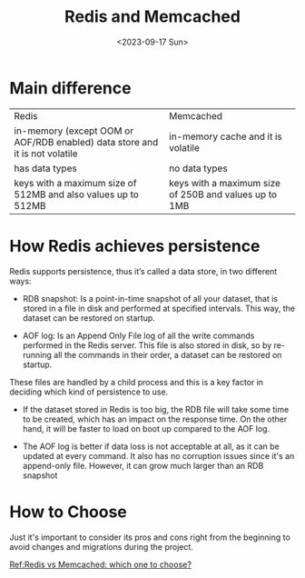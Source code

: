 #+HUGO_BASE_DIR: ../
#+HUGO_SECTION: posts
#+HUGO_AUTO_SET_LASTMOD: t

#+HUGO_TAGS: redis memcached
#+TITLE: Redis and Memcached
#+DATE: <2023-09-17 Sun>

* Main difference
| Redis                                                                       | Memcached                                             |
| in-memory (except OOM or AOF/RDB enabled) data store and it is not volatile | in-memory cache and it is volatile                    |
| has data types                                                              | no data types                                         |
| keys with a maximum size of 512MB and also values up to 512MB               | keys with a maximum size of 250B and values up to 1MB |

* How Redis achieves persistence
Redis supports persistence, thus it’s called a data store, in two different ways:

+ RDB snapshot: Is a point-in-time snapshot of all your dataset, that is stored in a file in disk and performed at specified intervals. This way, the dataset can be restored on startup.

+ AOF log: Is an Append Only File log of all the write commands performed in the Redis server. This file is also stored in disk, so by re-running all the commands in their order, a dataset can be restored on startup.

These files are handled by a child process and this is a key factor in deciding which kind of persistence to use.

+ If the dataset stored in Redis is too big, the RDB file will take some time to be created, which has an impact on the response time. On the other hand, it will be faster to load on boot up compared to the AOF log.

+ The AOF log is better if data loss is not acceptable at all, as it can be updated at every command. It also has no corruption issues since it's an append-only file. However, it can grow much larger than an RDB snapshot

* How to Choose
Just it's important to consider its pros and cons right from the beginning to avoid changes and migrations during the project.

[[https://www.imaginarycloud.com/blog/redis-vs-memcached/#:~:text=While%20Redis%20is%20an%20in,the%20memory%20limit%20is%20reached][Ref:Redis vs Memcached: which one to choose?]]
